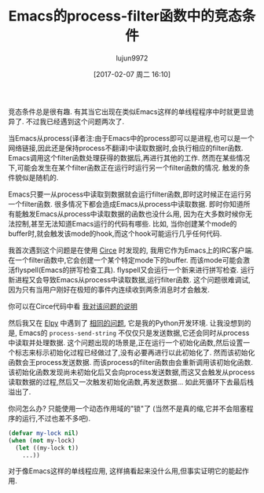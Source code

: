 #+TITLE: Emacs的process-filter函数中的竞态条件
#+URL: http://blog.jorgenschaefer.de/2014/05/race-conditions-in-emacs-process-filter.html
#+AUTHOR: lujun9972
#+TAGS: elisp-common
#+DATE: [2017-02-07 周二 16:10]
#+LANGUAGE:  zh-CN
#+OPTIONS:  H:6 num:nil toc:t \n:nil ::t |:t ^:nil -:nil f:t *:t <:nil


竞态条件总是很有趣. 有其当它出现在类似Emacs这样的单线程程序中时就更显诡异了. 不过我已经遇到这个问题两次了.

当Emacs从process(译者注:由于Emacs中的process即可以是进程,也可以是一个网络链接,因此还是保持process不翻译)中读取数据时,会执行相应的filter函数. Emacs调用这个filter函数处理获得的数据后,再进行其他的工作.
然而在某些情况下,可能会发生在某个filter函数正在运行时运行另一个filter函数的情况. 触发的条件貌似是随机的.

Emacs只要一从process中读取到数据就会运行filter函数,即时这时候正在运行另一个filter函数.
很多情况下都会造成Emacs从process中读取数据. 即时你知道所有能触发Emacs从process中读取数据的函数也没什么用, 因为在大多数时候你无法控制,甚至无法知道Emacs运行的代码有哪些.
比如, 当你创建某个mode的buffer时,就会触发该mode的hook,而这个hook可能运行几乎任何代码.

我首次遇到这个问题是在使用 [[https://github.com/jorgenschaefer/circe][Circe]] 时发现的, 我用它作为Emacs上的IRC客户端. 
在一个filter函数中,它会创建一个某个特定mode下的buffer. 而该mode可能会激活flyspell(Emacs的拼写检查工具).
flyspell又会运行一个新来进行拼写检查. 运行新进程又会导致Emacs从process中读取数据,运行filter函数.
这个问题很难调试,因为只有当用户刚好在极短的事件内连续收到两条消息时才会触发.

你可以在Circe代码中看 [[https://github.com/jorgenschaefer/circe/blob/d69c4c0f781aab1fe53a82247099433ff52805b1/lisp/circe.el#L675-L688][我对该问题的说明]] 

然后我又在 [[https://github.com/jorgenschaefer/elpy][Elpy]] 中遇到了 [[https://github.com/jorgenschaefer/elpy/issues/234#issuecomment-44249993][相同的问题]], 它是我的Python开发环境.
让我没想到的是, Emacs的 =process-send-string= 不仅仅只是发送数据,它还会同时从process中读取并处理数据.
这个问题出现的场景是,正在运行一个初始化函数,然后设置一个标志来标示初始化过程已经做过了,没有必要再进行以此初始化了.
然而该初始化函数会王process发送数据. 而该process的filter函数由会重新调用该初始化函数.
该初始化函数发现尚未初始化后又会向process发送数据,而这又会触发从process读取数据的过程,然后又一次触发初始化函数,再发送数据...
如此死循环下去最后栈溢出了.

你问怎么办? 只能使用一个动态作用域的"锁"了 (当然不是真的缩,它并不会阻塞程序的运行,不过也差不多吧).

#+BEGIN_SRC emacs-lisp
  (defvar my-lock nil)
  (when (not my-lock)
    (let ((my-lock t))
      ...))
#+END_SRC

对于像Emacs这样的单线程应用, 这样搞看起来没什么用,但事实证明它的能起作用.
